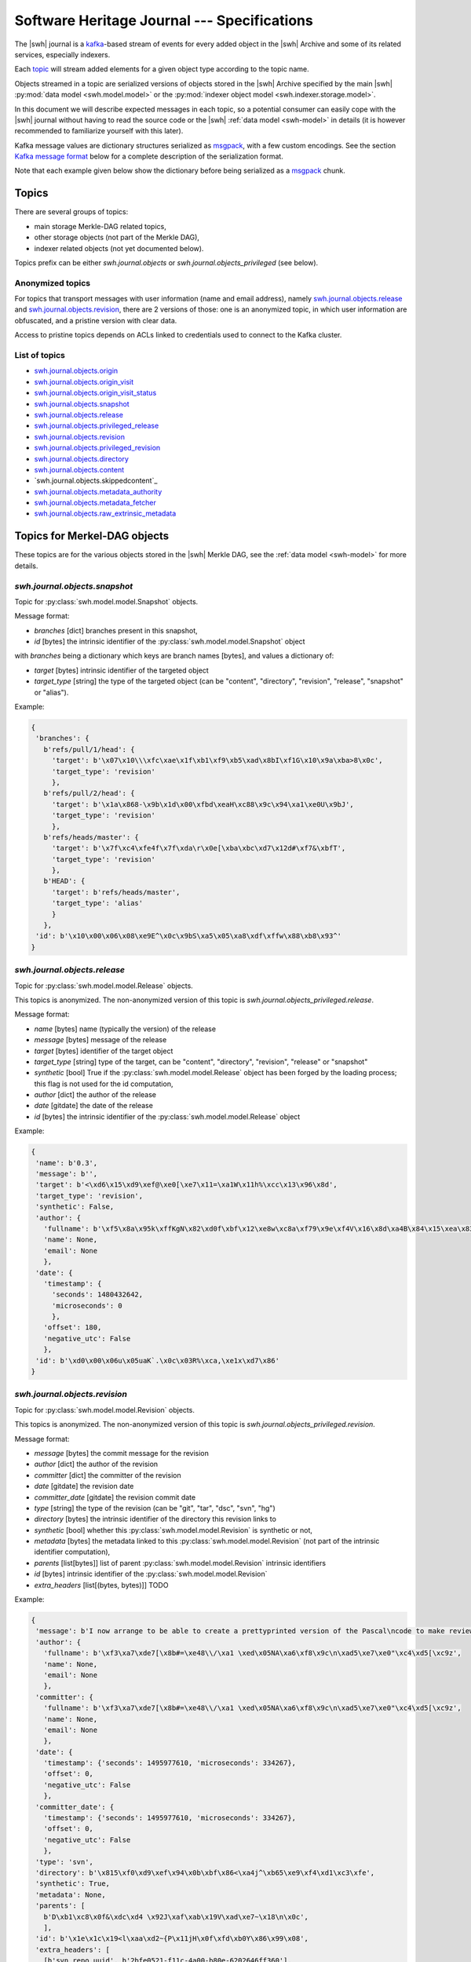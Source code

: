.. _journal-specs:

Software Heritage Journal --- Specifications
============================================

The |swh| journal is a kafka_-based stream of events for every added object in
the |swh| Archive and some of its related services, especially indexers.

Each topic_ will stream added elements for a given object type according to the
topic name.

Objects streamed in a topic are serialized versions of objects stored in the
|swh| Archive specified by the main |swh| :py:mod:`data model <swh.model.model>` or
the :py:mod:`indexer object model <swh.indexer.storage.model>`.


In this document we will describe expected messages in each topic, so a
potential consumer can easily cope with the |swh| journal without having to
read the source code or the |swh| :ref:`data model <swh-model>` in details (it
is however recommended to familiarize yourself with this later).

Kafka message values are dictionary structures serialized as msgpack_, with a
few custom encodings. See the section `Kafka message format`_ below for a
complete description of the serialization format.

Note that each example given below show the dictionary before being serialized
as a msgpack_ chunk.


Topics
------

There are several groups of topics:

- main storage Merkle-DAG related topics,
- other storage objects (not part of the Merkle DAG),
- indexer related objects (not yet documented below).

Topics prefix can be either `swh.journal.objects` or
`swh.journal.objects_privileged` (see below).

Anonymized topics
+++++++++++++++++

For topics that transport messages with user information (name and email
address), namely `swh.journal.objects.release`_ and
`swh.journal.objects.revision`_, there are 2 versions of those: one is an
anonymized topic, in which user information are obfuscated, and a pristine
version with clear data.

Access to pristine topics depends on ACLs linked to credentials used to connect
to the Kafka cluster.


List of topics
++++++++++++++

- `swh.journal.objects.origin`_
- `swh.journal.objects.origin_visit`_
- `swh.journal.objects.origin_visit_status`_
- `swh.journal.objects.snapshot`_
- `swh.journal.objects.release`_
- `swh.journal.objects.privileged_release <swh.journal.objects.release>`_
- `swh.journal.objects.revision`_
- `swh.journal.objects.privileged_revision <swh.journal.objects.revision>`_
- `swh.journal.objects.directory`_
- `swh.journal.objects.content`_
- `swh.journal.objects.skippedcontent`_
- `swh.journal.objects.metadata_authority`_
- `swh.journal.objects.metadata_fetcher`_
- `swh.journal.objects.raw_extrinsic_metadata`_



Topics for Merkel-DAG objects
-----------------------------

These topics are for the various objects stored in the |swh| Merkle DAG, see
the :ref:`data model <swh-model>` for more details.


`swh.journal.objects.snapshot`
++++++++++++++++++++++++++++++

Topic for :py:class:`swh.model.model.Snapshot` objects.

Message format:

- `branches` [dict] branches present in this snapshot,
- `id` [bytes] the intrinsic identifier of the
  :py:class:`swh.model.model.Snapshot` object

with `branches` being a dictionary which keys are branch names [bytes], and values a dictionary of:

- `target` [bytes] intrinsic identifier of the targeted object
- `target_type` [string] the type of the targeted object (can be "content",
  "directory", "revision", "release", "snapshot" or "alias").

Example:

.. code:: python

   {
    'branches': {
      b'refs/pull/1/head': {
        'target': b'\x07\x10\\\xfc\xae\x1f\xb1\xf9\xb5\xad\x8bI\xf1G\x10\x9a\xba>8\x0c',
        'target_type': 'revision'
        },
      b'refs/pull/2/head': {
        'target': b'\x1a\x868-\x9b\x1d\x00\xfbd\xeaH\xc88\x9c\x94\xa1\xe0U\x9bJ',
        'target_type': 'revision'
        },
      b'refs/heads/master': {
        'target': b'\x7f\xc4\xfe4f\x7f\xda\r\x0e[\xba\xbc\xd7\x12d#\xf7&\xbfT',
        'target_type': 'revision'
        },
      b'HEAD': {
        'target': b'refs/heads/master',
        'target_type': 'alias'
        }
      },
    'id': b'\x10\x00\x06\x08\xe9E^\x0c\x9bS\xa5\x05\xa8\xdf\xffw\x88\xb8\x93^'
   }



`swh.journal.objects.release`
+++++++++++++++++++++++++++++

Topic for :py:class:`swh.model.model.Release` objects.

This topics is anonymized. The non-anonymized version of this topic is
`swh.journal.objects_privileged.release`.

Message format:

- `name` [bytes] name (typically the version) of the release
- `message` [bytes] message of the release
- `target` [bytes] identifier of the target object
- `target_type` [string] type of the target, can be "content", "directory",
  "revision", "release" or "snapshot"
- `synthetic` [bool] True if the :py:class:`swh.model.model.Release` object has
  been forged by the loading process; this flag is not used for the id
  computation,
- `author` [dict] the author of the release
- `date` [gitdate] the date of the release
- `id` [bytes] the intrinsic identifier of the
  :py:class:`swh.model.model.Release` object

Example:

.. code:: python

   {
    'name': b'0.3',
    'message': b'',
    'target': b'<\xd6\x15\xd9\xef@\xe0[\xe7\x11=\xa1W\x11h%\xcc\x13\x96\x8d',
    'target_type': 'revision',
    'synthetic': False,
    'author': {
      'fullname': b'\xf5\x8a\x95k\xffKgN\x82\xd0f\xbf\x12\xe8w\xc8a\xf79\x9e\xf4V\x16\x8d\xa4B\x84\x15\xea\x83\x92\xb9',
      'name': None,
      'email': None
      },
    'date': {
      'timestamp': {
        'seconds': 1480432642,
        'microseconds': 0
        },
      'offset': 180,
      'negative_utc': False
      },
    'id': b'\xd0\x00\x06u\x05uaK`.\x0c\x03R%\xca,\xe1x\xd7\x86'
   }


`swh.journal.objects.revision`
++++++++++++++++++++++++++++++

Topic for :py:class:`swh.model.model.Revision` objects.

This topics is anonymized. The non-anonymized version of this topic is
`swh.journal.objects_privileged.revision`.

Message format:

- `message` [bytes] the commit message for the revision
- `author` [dict] the author of the revision
- `committer` [dict] the committer of the revision
- `date` [gitdate] the revision date
- `committer_date` [gitdate] the revision commit date
- `type` [string] the type of the revision (can be "git", "tar", "dsc", "svn", "hg")
- `directory` [bytes] the intrinsic identifier of the directory this revision links to
- `synthetic` [bool] whether this :py:class:`swh.model.model.Revision` is synthetic or not,
- `metadata` [bytes] the metadata linked to this :py:class:`swh.model.model.Revision` (not part of the
  intrinsic identifier computation),
- `parents` [list[bytes]] list of parent :py:class:`swh.model.model.Revision` intrinsic identifiers
- `id` [bytes] intrinsic identifier of the :py:class:`swh.model.model.Revision`
- `extra_headers` [list[(bytes, bytes)]] TODO


Example:

.. code:: python

   {
    'message': b'I now arrange to be able to create a prettyprinted version of the Pascal\ncode to make review of translation of it easier, and I have thought a bit\nmore about coping with Pastacl variant records and the like, but have yet to\nimplement everything. lufylib.red is a place for support code.\n',
    'author': {
      'fullname': b'\xf3\xa7\xde7[\x8b#=\xe48\\/\xa1 \xed\x05NA\xa6\xf8\x9c\n\xad5\xe7\xe0"\xc4\xd5[\xc9z',
      'name': None,
      'email': None
      },
    'committer': {
      'fullname': b'\xf3\xa7\xde7[\x8b#=\xe48\\/\xa1 \xed\x05NA\xa6\xf8\x9c\n\xad5\xe7\xe0"\xc4\xd5[\xc9z',
      'name': None,
      'email': None
      },
    'date': {
      'timestamp': {'seconds': 1495977610, 'microseconds': 334267},
      'offset': 0,
      'negative_utc': False
      },
    'committer_date': {
      'timestamp': {'seconds': 1495977610, 'microseconds': 334267},
      'offset': 0,
      'negative_utc': False
      },
    'type': 'svn',
    'directory': b'\x815\xf0\xd9\xef\x94\x0b\xbf\x86<\xa4j^\xb65\xe9\xf4\xd1\xc3\xfe',
    'synthetic': True,
    'metadata': None,
    'parents': [
      b'D\xb1\xc8\x0f&\xdc\xd4 \x92J\xaf\xab\x19V\xad\xe7~\x18\n\x0c',
      ],
    'id': b'\x1e\x1c\x19<l\xaa\xd2~{P\x11jH\x0f\xfd\xb0Y\x86\x99\x08',
    'extra_headers': [
      [b'svn_repo_uuid', b'2bfe0521-f11c-4a00-b80e-6202646ff360'],
      [b'svn_revision', b'4067']
      ]
   }



`swh.journal.objects.content`
+++++++++++++++++++++++++++++

Topic for :py:class:`swh.model.model.Content` objects.

Message format:

- `sha1` [bytes] SHA1 of the :py:class:`swh.model.model.Content`
- `sha1_git` [bytes] SHA1_GIT of the :py:class:`swh.model.model.Content`
- `sha256` [bytes] SHA256 of the :py:class:`swh.model.model.Content`
- `blake2s256` [bytes] Blake2S256 hash of the :py:class:`swh.model.model.Content`
- `length` [int] length of the :py:class:`swh.model.model.Content`
- `status` [string] visibility status of the :py:class:`swh.model.model.Content` (can be "visible" or "hidden")
- `ctime` [timestamp] creation date of the :py:class:`swh.model.model.Content` (i.e. date at which this
  :py:class:`swh.model.model.Content` has been seen for the first time in the |swh| Archive).

Example:

.. code:: python

   {
    'sha1': b'-\xe7\xc1`\x9d\xd7\x7fu+\x05l\x07\xd1}\x95\x16o-u\x1d',
    'sha1_git': b'\xb9B\xa7EOW[\xef\x8b\x98\xa6b\xe9\xc7\xf0\x96g\x06`\xa4',
    'sha256': b'h{\xda\x8d\xaeG\xa4\xc6\x10\x05\xbc\xc9hca\x0em)\xd3A\x08\xd6\x95~(\xe5\xba\xe4\xaa\xcaT\x19',
    'blake2s256': b'\x8cl\xec\xe8S\xcd\xab\x90E\xc2\x8c\xfax\xe3\xbe\xca\x9aJ6\x1a\x9c](6\xc3\xb49\x8b:\xf9\xd8r',
    'length': 3220,
    'status': 'visible',
    'ctime': Timestamp(seconds=1606260407, nanoseconds=818259954)
   }



`swh.journal.objects.skipped_content`
+++++++++++++++++++++++++++++++++++++

Topic for :py:class:`swh.model.model.SkippedContent` objects.


Message format:

- `sha1` [bytes] SHA1 of the :py:class:`swh.model.model.SkippedContent`
- `sha1_git` [bytes] SHA1 of the :py:class:`swh.model.model.SkippedContent`
- `sha256` [bytes] SHA1 of the :py:class:`swh.model.model.SkippedContent`
- `blake2s256` [bytes] SHA1 of the :py:class:`swh.model.model.SkippedContent`
- `length` [int] length of the :py:class:`swh.model.model.SkippedContent`
- `status` [string] visibility status of the
  :py:class:`swh.model.model.SkippedContent` (can only be "absent")
- `reason` [string] message indicating the reason for this content to be a
  :py:class:`swh.model.model.SkippedContent` (rather than a
  :py:class:`swh.model.model.Content`)
- `ctime` [timestamp] creation date of the
  :py:class:`swh.model.model.SkippedContent` (i.e. date at which this
  :py:class:`swh.model.model.SkippedContent` has been seen for the first time in
  the |swh| Archive)


Example:

.. code:: python

   {
    'sha1': b'[\x0f\x19I-%+\xec\x9dS\x86\xffz\xcb\xa2\x9f\x15\xcc\xb4&',
    'sha1_git': b'\xa9\xff4\xa7\xff\x85\xb3x$Ot\xaa\x91\x0b\xd0ZB!\x04\x8a',
    'sha256': b"\xe6\x876\xb2U-\x87\xb8\xe3\x12\xa0L\rq'\x88\xd4\x95\x92\xdf\x86\xfci\xe3E\x82\xe0\x95^\xbf\x1e\xbe",
    'blake2s256': b'\xe1 \n\x1d5\x8b\x1f\x98\\\x8e\xaa\x1d?8*\xc1\xf7\xb9\x95\r|\x1e\xee^\x10\x10\x19\xc6\x9c\x11\xedX',
    'length': 125146729,
    'status': 'absent',
    'reason': 'Content too large',
    'ctime': Timestamp(seconds=1606260407, nanoseconds=818259954)
   }



`swh.journal.objects.directory`
+++++++++++++++++++++++++++++++

Topic for :py:class:`swh.model.model.Directory` objects.

Message format:

- `entries` [list[dict]] list of directory entries
- `id` [bytes] intrinsic identifier of this :py:class:`swh.model.model.Directory`

with directory entries being dictionaries:

- `name` [bytes] name of the directory entry
- `type` [string] type of directory entry (can be "file", "dir" or "rev")
- `perms` [int] permissions for this directory entry


Example:

.. code:: python

   {
    'entries': [
     {'name': b'LICENSE',
      'type': 'file',
      'target': b'b\x03f\xeb\x90\x07\x1cs\xaeib\x8eg\x97]0\xf0\x9dg\x01',
      'perms': 33188},
     {'name': b'README.md',
      'type': 'file',
      'target': b'\x1e>\xb56x\xbc\xe5\xba\xa4\xed\x03\xae\x83\xdb@\xd0@0\xed\xc8',
      'perms': 33188},
     {'name': b'lib',
      'type': 'dir',
      'target': b'-\xb2(\x95\xe46X\x9f\xed\x1d\xa6\x95\xec`\x10\x1a\x89\xc3\x01U',
      'perms': 16384},
     {'name': b'package.json',
      'type': 'file',
      'target': b'Z\x91N\x9bw\xec\xb0\xfbN\xe9\x18\xa2E-%\x8fxW\xa1x',
      'perms': 33188}
    ],
    'id': b'eS\x86\xcf\x16n\xeb\xa96I\x90\x10\xd0\xe9&s\x9a\x82\xd4P'
   }



Other Objects Topics
--------------------

These topics are for objects of the |swh| archive that are not part of the
Merkle DAG but are essential parts of the archive; see the :ref:`data model
<swh-model>` for more details.


`swh.journal.objects.origin`
++++++++++++++++++++++++++++

Topic for :py:class:`swh.model.model.Origin` objects.

Message format:

- `url` [string] URL of the :py:class:`swh.model.model.Origin`

Example:

.. code:: python

   {
     "url": "https://github.com/vujkovicm/pml"
   }


`swh.journal.objects.origin_visit`
++++++++++++++++++++++++++++++++++

Topic for :py:class:`swh.model.model.OriginVisit` objects.

Message format:

- `origin` [string] URL of the visited :py:class:`swh.model.model.Origin`
- `date` [timestamp] date of the visit
- `type` [string] type of the loader used to perform the visit
- `visit` [int] number of the visit for this `origin`

Example:

.. code:: python

   {
    'origin': 'https://pypi.org/project/wasp-eureka/',
    'date': Timestamp(seconds=1606260407, nanoseconds=818259954),
    'type': 'pypi',
    'visit': 505}
   }


`swh.journal.objects.origin_visit_status`
+++++++++++++++++++++++++++++++++++++++++

Topic for :py:class:`swh.model.model.OriginVisitStatus` objects.

Message format:

- `origin` [string] URL of the visited :py:class:`swh.model.model.Origin`
- `visit` [int] number of the visit for this `origin` this status concerns
- `date` [timestamp] date of the visit status update
- `status` [string] status (can be "created", "ongoing", "full" or "partial"),
- `snapshot` [bytes] identifier of the :py:class:`swh.model.model.Snaphot` this
  visit resulted in (if `status` is "full" or "partial")
- `metadata`: deprecated

Example:

.. code:: python

   {
    'origin': 'https://pypi.org/project/stricttype/',
    'visit': 524,
    'date': Timestamp(seconds=1606260407, nanoseconds=818259954),
    'status': 'full',
    'snapshot': b"\x85\x8f\xcb\xec\xbd\xd3P;Z\xb0~\xe7\xa2(\x0b\x11'\x05i\xf7",
    'metadata': None
   }



Extrinsic Metadata related Topics
---------------------------------

Extrinsic metadata is information about software that is not part of the source
code itself but still closely related to the software. See
:ref:`extrinsic-metadata-specification` for more details on the Extrinsic
Metadata model.

`swh.journal.objects.metadata_authority`
++++++++++++++++++++++++++++++++++++++++

Topic for :py:class:`swh.model.model.MetadataAuthority` objects.

Message format:

- `type` [string]
- `url` [string]
- `metadata` [dict]

Examples:

.. code:: python

   {
    'type': 'forge',
    'url': 'https://guix.gnu.org/sources.json',
    'metadata': {}
   }

   {
    'type': 'deposit_client',
    'url': 'https://www.softwareheritage.org',
    'metadata': {'name': 'swh'}
   }



`swh.journal.objects.metadata_fetcher`
++++++++++++++++++++++++++++++++++++++

Topic for :py:class:`swh.model.model.MetadataFetcher` objects.

Message format:

- `type` [string]
- `version` [string]
- `metadata` [dict]

Example:

.. code:: python

   {
    'name': 'swh.loader.package.cran.loader.CRANLoader',
    'version': '0.15.0',
    'metadata': {}
   }



`swh.journal.objects.raw_extrinsic_metadata`
++++++++++++++++++++++++++++++++++++++++++++

Topic for :py:class:`swh.model.model.RawExtrinsicMetadata` objects.

Message format:

- `type` [string]
- `target` [string]
- `discovery_date` [timestamp]
- `authority` [dict]
- `fetcher` [dict]
- `format` [string]
- `metadata` [bytes]
- `origin` [string]
- `visit` [int]
- `snapshot` [SWHID]
- `release` [SWHID]
- `revision` [SWHID]
- `path` [bytes]
- `directory` [SWHID]

Example:

.. code:: python

   {
    'type': 'snapshot',
    'id': 'swh:1:snp:f3b180979283d4931d3199e6171840a3241829a3',
    'discovery_date': Timestamp(seconds=1606260407, nanoseconds=818259954),
    'authority': {
      'type': 'forge',
      'url': 'https://pypi.org/',
      'metadata': {}
      },
    'fetcher': {
      'name': 'swh.loader.package.pypi.loader.PyPILoader',
      'version': '0.10.0',
      'metadata': {}
      },
    'format': 'pypi-project-json',
    'metadata': b'{"info":{"author":"Signaltonsalat","author_email":"signaltonsalat@gmail.com"}]}',
    'origin': 'https://pypi.org/project/schwurbler/'
   }





Kafka message format
--------------------

Each value of a kafka message in a topic is a dictionary-like structure
encoded as a msgpack_ byte string.

Keys are ASCII strings.

All values are encoded using default msgpack type system except for long
integers for which we use a custom format using msgpack `extended type`_ to
prevent overflow while packing some objects.


Integer
+++++++

For long integers (that do not fit in the `[-(2**63), 2 ** 64 - 1]` range), a
custom `extended type`_ based encoding scheme is used.

The `type` information can be:

- `1` for positive (possibly long) integers,
- `2` for negative (possibly long) integers.

The payload is simply the bytes (big endian) representation of the absolute
value (always positive).

For example (adapted to standard integers for the sake of readability; these
values are small so they will actually be encoded using the default msgpack
format for integers):

- `12345` would be encoded as the extension value `[1, [0x30, 0x39]]` (aka `0xd5013039`)
- `-42` would be encoded as the extension value `[2, [0x2A]]` (aka `0xd4022a`)


Datetime
++++++++

There are 2 type of date that can be encoded in a kafka message:

- dates for git-like objects (:py:class:`swh.model.model.Revision` and
  :py:class:`swh.model.model.Release`): these dates are part of the hash
  computation used as identifier in the Merkle DAG. In order to fully support
  git repositories, a custom encoding is required. These dates (coming from the
  git data model) are encoded as a dictionary with:

  - `timestamp` [dict] POSIX timestamp of the date, as a dictionary with 2 keys
    (`seconds` and `microseconds`)

  - `offset` [int] offset of the date (in minutes)

  - `negative_utc` [bool] only True for the very edge case where the date has a
    zero but negative offset value (which does not makes much sense, but
    technically the git format permits)

  Example:

  .. code:: python

     {
       'timestamp': {'seconds': 1480432642, 'microseconds': 0},
       'offset': 180,
       'negative_utc': False
     }

  These are denoted as `gitdate` below.

- other dates (resulting of the |swh| processing stack) are encoded using
  msgpack's Timestamp_ extended type.

  These are denoted as `timestamp` below.

  Note that these dates used to be encoded as a dictionary (beware: keys are bytes):

  .. code:: python

     {
      b"swhtype": "datetime",
      b"d": '2020-09-15T16:19:13.037809+00:00'
     }


Person
++++++

:py:class:`swh.model.model.Person` objects represent a person in the |swh|
Merkle DAG, namely a :py:class:`swh.model.model.Revision` author or committer,
or a :py:class:`swh.model.model.Release` author.

:py:class:`swh.model.model.Person` objects are serialized as a dictionary like:

.. code:: python

   {
    'fullname': 'John Doe <john.doe@example.com>',
    'name': 'John Doe',
    'email': 'john.doe@example.com'
   }

For anonymized topics, :py:class:`swh.model.model.Person` entities have seen
anonymized prior to being serialized. The anonymized
:py:class:`swh.model.model.Person` object is a dictionary like:

.. code:: python

   {
    'fullname': <hashed value>,
    'name': null,
    'email': null
   }


where the `<hashed value>` is computed from original values as a sha256 of the
orignal's `fullname`.




.. _kafka: https://kafka.apache.org
.. _topic: https://kafka.apache.org/documentation/#intro_concepts_and_terms
.. _msgpack: https://msgpack.org/
.. _`extended type`: https://github.com/msgpack/msgpack/blob/master/spec.md#extension-types
.. _`Timestamp`: https://github.com/msgpack/msgpack/blob/master/spec.md#timestamp-extension-type

